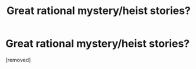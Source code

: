#+TITLE: Great rational mystery/heist stories?

* Great rational mystery/heist stories?
:PROPERTIES:
:Author: lumenwrites
:Score: 1
:DateUnix: 1575315657.0
:DateShort: 2019-Dec-02
:END:
[removed]

